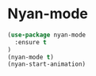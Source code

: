 * Nyan-mode
#+BEGIN_SRC emacs-lisp
  (use-package nyan-mode
    :ensure t
  )
  (nyan-mode t)
  (nyan-start-animation)
#+END_SRC

